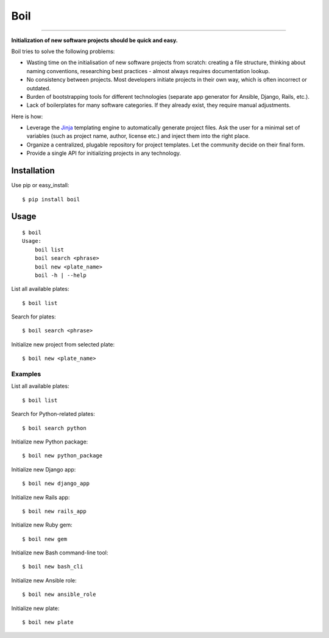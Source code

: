 Boil
==============================================

.. image:: https://travis-ci.org/bzurkowski/boil.svg?branch=master
    :target: https://travis-ci.org/bzurkowski/boil

.. image:: https://api.codeclimate.com/v1/badges/b56e0c5a0856da0c35ba/maintainability
    :target: https://codeclimate.com/github/bzurkowski/boil/maintainability

---------------

**Initialization of new software projects should be quick and easy.**

Boil tries to solve the following problems:

- Wasting time on the initialisation of new software projects from scratch: creating a file structure, thinking about naming conventions, researching best practices - almost always requires documentation lookup.

- No consistency between projects. Most developers initiate projects in their own way, which is often incorrect or outdated.

- Burden of bootstrapping tools for different technologies (separate app generator for Ansible, Django, Rails, etc.).

- Lack of boilerplates for many software categories. If they already exist, they require manual adjustments.

Here is how:

- Leverage the `Jinja <http://jinja.pocoo.org/>`_ templating engine to automatically generate project files. Ask the user for a minimal set of variables (such as project name, author, license etc.) and inject them into the right place.

- Organize a centralized, plugable repository for project templates. Let the community decide on their final form.

- Provide a single API for initializing projects in any technology.

Installation
------------

Use pip or easy_install::

    $ pip install boil

Usage
-----

::

    $ boil
    Usage:
        boil list
        boil search <phrase>
        boil new <plate_name>
        boil -h | --help

List all available plates::

    $ boil list

Search for plates::

    $ boil search <phrase>

Initialize new project from selected plate::

    $ boil new <plate_name>

Examples
////////

List all available plates::

    $ boil list

Search for Python-related plates::

    $ boil search python

Initialize new Python package::

    $ boil new python_package

Initialize new Django app::

    $ boil new django_app

Initialize new Rails app::

    $ boil new rails_app

Initialize new Ruby gem::

    $ boil new gem

Initialize new Bash command-line tool::

    $ boil new bash_cli

Initialize new Ansible role::

    $ boil new ansible_role

Initialize new plate::

    $ boil new plate

